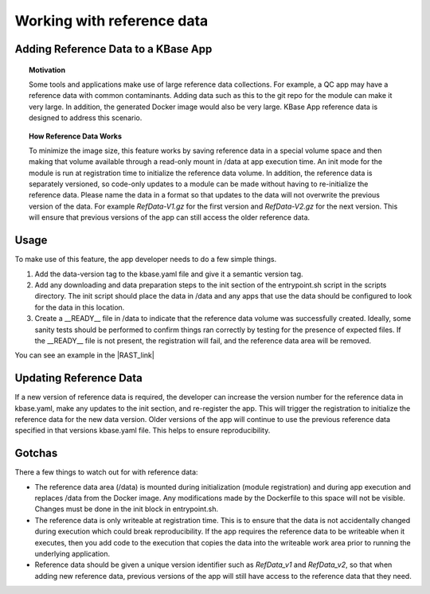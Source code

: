 Working with reference data
============================

Adding Reference Data to a KBase App
------------------------------------

.. topic:: Motivation

    Some tools and applications make use of large reference data
    collections. For example, a QC app may have a reference data with common
    contaminants. Adding data such as this to the git repo for the module
    can make it very large. In addition, the generated Docker image would
    also be very large. KBase App reference data is designed to address this
    scenario.

.. topic:: How Reference Data Works

    To minimize the image size, this feature works by saving reference data
    in a special volume space and then making that volume available through
    a read-only mount in /data at app execution time. An init mode for the
    module is run at registration time to initialize the reference data
    volume. In addition, the reference data is separately versioned, so
    code-only updates to a module can be made without having to
    re-initialize the reference data. Please name the data in a format 
    so that updates to the data will not overwrite the previous version of 
    the data. For example `RefData-V1.gz` for the first version and
    `RefData-V2.gz` for the next version. This will ensure that previous
    versions of the app can still access the older reference data.

Usage
-----

To make use of this feature, the app developer needs to do a few simple
things.

1. Add the data-version tag to the kbase.yaml file and give it a
   semantic version tag.
2. Add any downloading and data preparation steps to the init section of
   the entrypoint.sh script in the scripts directory. The init script
   should place the data in /data and any apps that use the data should
   be configured to look for the data in this location.
3. Create a \_\_READY\_\_ file in /data to indicate that the reference
   data volume was successfully created. Ideally, some sanity tests
   should be performed to confirm things ran correctly by testing for
   the presence of expected files. If the \_\_READY\_\_ file is not
   present, the registration will fail, and the reference data area will
   be removed.

You can see an example in the |RAST_link| 

Updating Reference Data
-----------------------

If a new version of reference data is required, the developer can
increase the version number for the reference data in kbase.yaml, make
any updates to the init section, and re-register the app. This will
trigger the registration to initialize the reference data for the new
data version. Older versions of the app will continue to use the
previous reference data specified in that versions kbase.yaml file. This
helps to ensure reproducibility.

Gotchas
-------

There a few things to watch out for with reference data:

-  The reference data area (/data) is mounted during initialization
   (module registration) and during app execution and replaces /data
   from the Docker image. Any modifications made by the Dockerfile to
   this space will not be visible. Changes must be done in the init
   block in entrypoint.sh.
-  The reference data is only writeable at registration time. This is to
   ensure that the data is not accidentally changed during execution
   which could break reproducibility. If the app requires the reference
   data to be writeable when it executes, then you add code to the
   execution that copies the data into the writeable work area prior to
   running the underlying application.
-  Reference data should be given a unique version identifier such as
   `RefData_v1` and `RefData_v2`, so that when adding new reference data,
   previous versions of the app will still have access to the reference 
   data that they need.

.. External links

.. |RAST_link| raw:: html

   <a href="https://github.com/kbaseapps/RAST\_SDK/blob/a975436d9c0af4f772bd7235b467180860f64060/scripts/entrypoint.sh#L18-L28" target="_blank">RAST application  </a>

